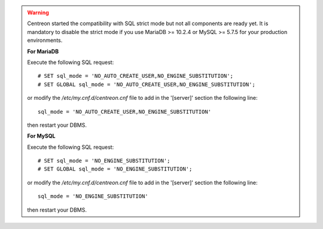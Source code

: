 .. warning::
    Centreon started the compatibility with SQL strict mode but not all components are ready yet. It is mandatory to
    disable the strict mode if you use MariaDB >= 10.2.4 or MySQL >= 5.7.5 for your production environments.
    
    **For MariaDB**

    Execute the following SQL request: ::
        
        # SET sql_mode = 'NO_AUTO_CREATE_USER,NO_ENGINE_SUBSTITUTION';
        # SET GLOBAL sql_mode = 'NO_AUTO_CREATE_USER,NO_ENGINE_SUBSTITUTION';
    
    or modify the */etc/my.cnf.d/centreon.cnf* file to add in the '[server]' section the following line: ::
        
        sql_mode = 'NO_AUTO_CREATE_USER,NO_ENGINE_SUBSTITUTION'
    
    then restart your DBMS.

    **For MySQL**

    Execute the following SQL request: ::
        
        # SET sql_mode = 'NO_ENGINE_SUBSTITUTION';
        # SET GLOBAL sql_mode = 'NO_ENGINE_SUBSTITUTION';
    
    or modify the */etc/my.cnf.d/centreon.cnf* file to add in the '[server]' section the following line: ::
        
        sql_mode = 'NO_ENGINE_SUBSTITUTION'
    
    then restart your DBMS.
